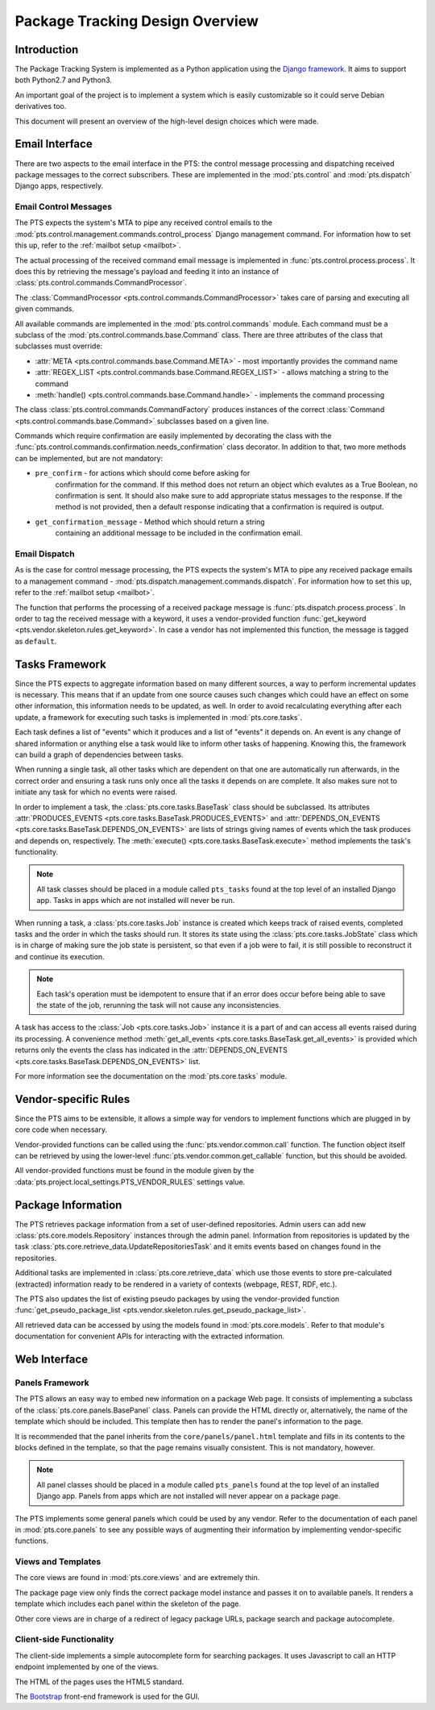 .. _design:

Package Tracking Design Overview
================================

Introduction
------------

The Package Tracking System is implemented as a Python application using the
`Django framework <https://www.djangoproject.com>`_. It aims to support both
Python2.7 and Python3.

An important goal of the project is to implement a system which is easily
customizable so it could serve Debian derivatives too.

This document will present an overview of the high-level design choices which
were made.

.. _email_design:

Email Interface
---------------

There are two aspects to the email interface in the PTS: the control message
processing and dispatching received package messages to the correct
subscribers. These are implemented in the :mod:`pts.control` and
:mod:`pts.dispatch` Django apps, respectively.

.. _control_email_design:

Email Control Messages
++++++++++++++++++++++

The PTS expects the system's MTA to pipe any received control emails to the
:mod:`pts.control.management.commands.control_process` Django management
command. For information how to set this up, refer to the
:ref:`mailbot setup <mailbot>`.

The actual processing of the received command email message is implemented in
:func:`pts.control.process.process`. It does this by retrieving the message's
payload and feeding it into an instance of
:class:`pts.control.commands.CommandProcessor`.

The :class:`CommandProcessor <pts.control.commands.CommandProcessor>` takes
care of parsing and executing all given commands.

All available commands are implemented in the :mod:`pts.control.commands`
module. Each command must be a subclass of the
:mod:`pts.control.commands.base.Command` class. There are three attributes of the
class that subclasses must override:

- :attr:`META <pts.control.commands.base.Command.META>` - most importantly
  provides the command name
- :attr:`REGEX_LIST <pts.control.commands.base.Command.REGEX_LIST>` - allows
  matching a string to the command
- :meth:`handle() <pts.control.commands.base.Command.handle>` - implements the command
  processing

The class :class:`pts.control.commands.CommandFactory` produces instances of
the correct :class:`Command <pts.control.commands.base.Command>` subclasses
based on a given line.

Commands which require confirmation are easily implemented by decorating the
class with the :func:`pts.control.commands.confirmation.needs_confirmation`
class decorator. In addition to that, two more methods can be implemented, but
are not mandatory:

- ``pre_confirm`` - for actions which should come before asking for
   confirmation for the command. If this method does not return an
   object which evalutes as a True Boolean, no confirmation is sent.
   It should also make sure to add appropriate status messages to the
   response.
   If the method is not provided, then a default response indicating that
   a confirmation is required is output.

- ``get_confirmation_message`` - Method which should return a string
   containing an additional message to be included in the confirmation
   email.

.. _dispatch_email_design:

Email Dispatch
++++++++++++++

As is the case for control message processing, the PTS expects the system's MTA
to pipe any received package emails to a management command -
:mod:`pts.dispatch.management.commands.dispatch`. For information how to set
this up, refer to the :ref:`mailbot setup <mailbot>`.

The function that performs the processing of a received package message is
:func:`pts.dispatch.process.process`. In order to tag the received message
with a keyword, it uses a vendor-provided function
:func:`get_keyword <pts.vendor.skeleton.rules.get_keyword>`. In case a vendor
has not implemented this function, the message is tagged as ``default``.

.. _tasks_design:

Tasks Framework
---------------

Since the PTS expects to aggregate information based on many different sources,
a way to perform incremental updates is necessary. This means that if an update
from one source causes such changes which could have an effect on some other
information, this information needs to be updated, as well. In order to avoid
recalculating everything after each update, a framework for executing such
tasks is implemented in :mod:`pts.core.tasks`.

Each task defines a list of "events" which it produces and a list of "events"
it depends on. An event is any change of shared information or anything else
a task would like to inform other tasks of happening. Knowing this, the
framework can build a graph of dependencies between tasks.

When running a single task, all other tasks which are dependent on that one
are automatically run afterwards, in the correct order and ensuring a task runs
only once all the tasks it depends on are complete. It also makes sure not to
initiate any task for which no events were raised.

In order to implement a task, the :class:`pts.core.tasks.BaseTask` class should
be subclassed. Its attributes
:attr:`PRODUCES_EVENTS <pts.core.tasks.BaseTask.PRODUCES_EVENTS>` and
:attr:`DEPENDS_ON_EVENTS <pts.core.tasks.BaseTask.DEPENDS_ON_EVENTS>` are lists
of strings giving names of events which the task produces and depends on,
respectively. The :meth:`execute() <pts.core.tasks.BaseTask.execute>` method
implements the task's functionality.

.. note::
   All task classes should be placed in a module called ``pts_tasks`` found at
   the top level of an installed Django app. Tasks in apps which are not
   installed will never be run.

When running a task, a :class:`pts.core.tasks.Job` instance is created which
keeps track of raised events, completed tasks and the order in which the tasks
should run. It stores its state using the :class:`pts.core.tasks.JobState`
class which is in charge of making sure the job state is persistent, so that
even if a job were to fail, it is still possible to reconstruct it and continue
its execution.

.. note::
   Each task's operation must be idempotent to ensure that if an error does occur
   before being able to save the state of the job, rerunning the task will not
   cause any inconsistencies.

A task has access to the :class:`Job <pts.core.tasks.Job>` instance it is a
part of and can access all events raised during its processing. A convenience
method :meth:`get_all_events <pts.core.tasks.BaseTask.get_all_events>` is
provided which returns only the events the class has indicated in the
:attr:`DEPENDS_ON_EVENTS <pts.core.tasks.BaseTask.DEPENDS_ON_EVENTS>` list.

For more information see the documentation on the :mod:`pts.core.tasks` module.

.. _vendor_design:

Vendor-specific Rules
---------------------

Since the PTS aims to be extensible, it allows a simple way for vendors to
implement functions which are plugged in by core code when necessary.

Vendor-provided functions can be called using the :func:`pts.vendor.common.call`
function. The function object itself can be retrieved by using the
lower-level :func:`pts.vendor.common.get_callable` function, but this should
be avoided.

All vendor-provided functions must be found in the module given by the
:data:`pts.project.local_settings.PTS_VENDOR_RULES` settings value.

.. _packageinfo_design:

Package Information
-------------------

The PTS retrieves package information from a set of user-defined repositories.
Admin users can add new :class:`pts.core.models.Repository` instances through
the admin panel. Information from repositories is updated by the task
:class:`pts.core.retrieve_data.UpdateRepositoriesTask` and it emits events
based on changes found in the repositories.

Additional tasks are implemented in :class:`pts.core.retrieve_data` which
use those events to store pre-calculated (extracted) information ready
to be rendered in a variety of contexts (webpage, REST, RDF, etc.).

The PTS also updates the list of existing pseudo packages by using the
vendor-provided function
:func:`get_pseudo_package_list <pts.vendor.skeleton.rules.get_pseudo_package_list>`.

All retrieved data can be accessed by using the models found in
:mod:`pts.core.models`. Refer to that module's documentation for convenient
APIs for interacting with the extracted information.

.. _web_design:

Web Interface
-------------

.. _panels_web_design:

Panels Framework
++++++++++++++++

The PTS allows an easy way to embed new information on a package Web page.
It consists of implementing a subclass of the :class:`pts.core.panels.BasePanel`
class. Panels can provide the HTML directly or, alternatively, the name of the
template which should be included. This template then has to render the panel's
information to the page.

It is recommended that the panel inherits from the ``core/panels/panel.html``
template and fills in its contents to the blocks defined in the template, so
that the page remains visually consistent. This is not mandatory, however.

.. note::
   All panel classes should be placed in a module called ``pts_panels`` found at
   the top level of an installed Django app. Panels from apps which are not
   installed will never appear on a package page.

The PTS implements some general panels which could be used by any vendor.
Refer to the documentation of each panel in :mod:`pts.core.panels` to see
any possible ways of augmenting their information by implementing
vendor-specific functions.

.. _views_web_design:

Views and Templates
+++++++++++++++++++

The core views are found in :mod:`pts.core.views` and are extremely thin.

The package page view only finds the correct package model instance and
passes it on to available panels. It renders a template which includes each
panel within the skeleton of the page.

Other core views are in charge of a redirect of legacy package URLs, package
search and package autocomplete.

.. _clientside_web_design:

Client-side Functionality
+++++++++++++++++++++++++

The client-side implements a simple autocomplete form for searching packages.
It uses Javascript to call an HTTP endpoint implemented by one of the views.

The HTML of the pages uses the HTML5 standard.

The `Bootstrap <http://twitter.github.io/bootstrap/>`_ front-end framework is
used for the GUI.
